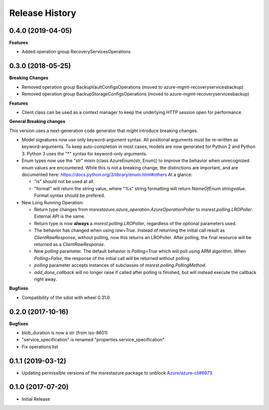 .. :changelog:

Release History
===============

0.4.0 (2019-04-05)
++++++++++++++++++

**Features**

- Added operation group RecoveryServicesOperations

0.3.0 (2018-05-25)
++++++++++++++++++

**Breaking Changes**

- Removed operation group BackupVaultConfigsOperations (moved to azure-mgmt-recoveryservicesbackup)
- Removed operation group BackupStorageConfigsOperations (moved to azure-mgmt-recoveryservicesbackup)

**Features**

- Client class can be used as a context manager to keep the underlying HTTP session open for performance

**General Breaking changes**

This version uses a next-generation code generator that *might* introduce breaking changes.

- Model signatures now use only keyword-argument syntax. All positional arguments must be re-written as keyword-arguments.
  To keep auto-completion in most cases, models are now generated for Python 2 and Python 3. Python 3 uses the "*" syntax for keyword-only arguments.
- Enum types now use the "str" mixin (class AzureEnum(str, Enum)) to improve the behavior when unrecognized enum values are encountered.
  While this is not a breaking change, the distinctions are important, and are documented here:
  https://docs.python.org/3/library/enum.html#others
  At a glance:

  - "is" should not be used at all.
  - "format" will return the string value, where "%s" string formatting will return `NameOfEnum.stringvalue`. Format syntax should be prefered.

- New Long Running Operation:

  - Return type changes from `msrestazure.azure_operation.AzureOperationPoller` to `msrest.polling.LROPoller`. External API is the same.
  - Return type is now **always** a `msrest.polling.LROPoller`, regardless of the optional parameters used.
  - The behavior has changed when using `raw=True`. Instead of returning the initial call result as `ClientRawResponse`,
    without polling, now this returns an LROPoller. After polling, the final resource will be returned as a `ClientRawResponse`.
  - New `polling` parameter. The default behavior is `Polling=True` which will poll using ARM algorithm. When `Polling=False`,
    the response of the initial call will be returned without polling.
  - `polling` parameter accepts instances of subclasses of `msrest.polling.PollingMethod`.
  - `add_done_callback` will no longer raise if called after polling is finished, but will instead execute the callback right away.

**Bugfixes**

- Compatibility of the sdist with wheel 0.31.0


0.2.0 (2017-10-16)
++++++++++++++++++

**Bugfixes**

* blob_duration is now a str (from iso-8601)
* "service_specification" is renamed "properties.service_specification"
* Fix operations list

0.1.1 (2019-03-12)
++++++++++++++++++

* Updating permissible versions of the msrestazure package to unblock `Azure/azure-cli#6973 <https://github.com/Azure/azure-cli/issues/6973>`_.

0.1.0 (2017-07-20)
++++++++++++++++++

* Initial Release

